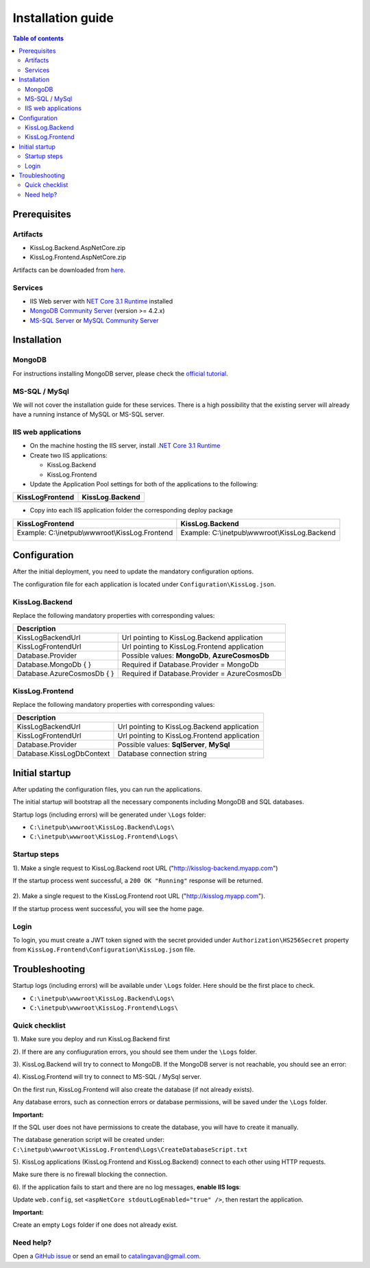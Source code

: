 Installation guide
======================

.. contents:: Table of contents
   :local:

Prerequisites
-------------------------------------------------------

Artifacts
~~~~~~~~~~~~~~~~~~~~~

- KissLog.Backend.AspNetCore.zip
- KissLog.Frontend.AspNetCore.zip

Artifacts can be downloaded from `here <https://kisslog.net/Overview/OnPremises>`_.

Services
~~~~~~~~~~~~~~~~~~~~~

- IIS Web server with `NET Core 3.1 Runtime <https://dotnet.microsoft.com/download/dotnet-core/3.1>`_ installed

- `MongoDB Community Server <https://www.mongodb.com/try/download/community>`_ (version >= 4.2.x)

- `MS-SQL Server <https://www.microsoft.com/en-us/sql-server/sql-server-downloads>`_ or `MySQL Community Server <https://dev.mysql.com/downloads/mysql/>`_


Installation
-------------------------------------------------------

MongoDB
~~~~~~~~~~~~~~~~~~~~~

For instructions installing MongoDB server, please check the `official tutorial <https://docs.mongodb.com/manual/tutorial/install-mongodb-on-windows/>`_.

MS-SQL / MySql
~~~~~~~~~~~~~~~~~~~~~

We will not cover the installation guide for these services. There is a high possibility that the existing server will already have a running instance of MySQL or MS-SQL server.

IIS web applications
~~~~~~~~~~~~~~~~~~~~~~~~~~~~~~~~~~~~~~~~~~

* On the machine hosting the IIS server, install `.NET Core 3.1 Runtime <https://dotnet.microsoft.com/download/dotnet-core/3.1>`_

* Create two IIS applications:

  * KissLog.Backend

  * KissLog.Frontend

* Update the Application Pool settings for both of the applications to the following:

+------------------------------------------------------------------------------+-----------------------------------------------------------------------------+
| KissLogFrontend                                                              | KissLog.Backend                                                             |
+==============================================================================+=============================================================================+
| .. image:: images/installation-guide/KissLogFrontend-ApplicationPool.png     | .. image:: images/installation-guide/KissLogBackend-ApplicationPool.png     |
|   :alt: KissLog.Frontend Application Pool                                    |   :alt: KissLog.Backend Application Pool                                    |
+------------------------------------------------------------------------------+-----------------------------------------------------------------------------+

* Copy into each IIS application folder the corresponding deploy package

+------------------------------------------------------------------------------+-----------------------------------------------------------------------------+
| KissLogFrontend                                                              | KissLog.Backend                                                             |
+==============================================================================+=============================================================================+
| Example: C:\\inetpub\\wwwroot\\KissLog.Frontend                              | Example: C:\\inetpub\\wwwroot\\KissLog.Backend                              |
|                                                                              |                                                                             |
| .. image:: images/installation-guide/KissLogFrontend-Folder.png              | .. image:: images/installation-guide/KissLogBackend-Folder.png              |
|   :alt: KissLog.Frontend Application Pool                                    |   :alt: KissLog.Backend Application Pool                                    |
+------------------------------------------------------------------------------+-----------------------------------------------------------------------------+

Configuration
-------------------------------------------------------

After the initial deployment, you need to update the mandatory configuration options.

The configuration file for each application is located under ``Configuration\KissLog.json``.

KissLog.Backend 
~~~~~~~~~~~~~~~~~~~~~~~~~~~~~~~~~~~~~~~~~~

Replace the following mandatory properties with corresponding values:

.. code-block:: json
    :caption: C:\\inetpub\\wwwroot\\KissLog.Backend\\Configuration\\KissLog.json

    {
        "KissLogBackendUrl": "http://my.kisslog-backend.com",
        "KissLogFrontendUrl": "http://my.kisslog-frontend.com",
        "Database": {
            "Provider": "MongoDb",
            "MongoDb": {
                "ConnectionString": "mongodb://localhost:27017",
                "DatabaseName": "KissLog"
            },
            "AzureCosmosDb": {
                "AccountEndpoint": "https://my-cosmosdb.documents.azure.com:443/",
                "AccountKey": "A889wNrmGpCmScnZcVr2SprEUHCvUz74rVZgeYyXQyGt9PPW2NBNDwpJauXdmAEUZtdHJ4MVjVM92T5kNg53VB==",
                "DatabaseName": "KissLog"
            }
        }
    }

+----------------------------------------------+-------------------------------------------------------------+
| Description                                                                                                |
+==============================================+=============================================================+
| KissLogBackendUrl                            | Url pointing to KissLog.Backend application                 |
+----------------------------------------------+-------------------------------------------------------------+
| KissLogFrontendUrl                           | Url pointing to KissLog.Frontend application                |
+----------------------------------------------+-------------------------------------------------------------+
| Database.Provider                            | Possible values: **MongoDb**, **AzureCosmosDb**             |
+----------------------------------------------+-------------------------------------------------------------+
| Database.MongoDb { }                         | Required if Database.Provider = MongoDb                     |
+----------------------------------------------+-------------------------------------------------------------+
| Database.AzureCosmosDb { }                   | Required if Database.Provider = AzureCosmosDb               |
+----------------------------------------------+-------------------------------------------------------------+

KissLog.Frontend 
~~~~~~~~~~~~~~~~~~~~~~~~~~~~~~~~~~~~~~~~~~

Replace the following mandatory properties with corresponding values:

.. code-block:: json
    :caption: C:\\inetpub\\wwwroot\\KissLog.Frontend\\Configuration\\KissLog.json

    {
        "KissLogBackendUrl": "http://my.kisslog-backend.com",
        "KissLogFrontendUrl": "http://my.kisslog-frontend.com",
        "Database": {
            "Provider": "SqlServer",
            "KissLogDbContext": "Data Source=192.168.16.11;Initial Catalog=KissLog_Frontend;UID={_username_};PWD={_password_};"
        }
    }

+----------------------------------------------+-------------------------------------------------------------+
| Description                                                                                                |
+==============================================+=============================================================+
| KissLogBackendUrl                            | Url pointing to KissLog.Backend application                 |
+----------------------------------------------+-------------------------------------------------------------+
| KissLogFrontendUrl                           | Url pointing to KissLog.Frontend application                |
+----------------------------------------------+-------------------------------------------------------------+
| Database.Provider                            | Possible values: **SqlServer**, **MySql**                   |
+----------------------------------------------+-------------------------------------------------------------+
| Database.KissLogDbContext                    | Database connection string                                  |
+----------------------------------------------+-------------------------------------------------------------+


Initial startup
-------------------------------------------------------

After updating the configuration files, you can run the applications.

The initial startup  will bootstrap all the necessary components including MongoDB and SQL databases.

Startup logs (including errors) will be generated under ``\Logs`` folder:

* ``C:\inetpub\wwwroot\KissLog.Backend\Logs\``

* ``C:\inetpub\wwwroot\KissLog.Frontend\Logs\``

Startup steps 
~~~~~~~~~~~~~~~~~~~~~~~~~~~~~~~~~~~~~~~~~~

1). Make a single request to KissLog.Backend root URL ("http://kisslog-backend.myapp.com")

If the startup process went successful, a ``200 OK "Running"`` response will be returned.

.. figure:: images/installation-guide/KissLogBackend-Startup.png
    :alt: KissLog.Backend Startup

2). Make a single request to the KissLog.Frontend root URL ("http://kisslog.myapp.com").

If the startup process went successful, you will see the home page.

.. figure:: images/installation-guide/KissLogFrontend-Startup.png
    :alt: KissLog.Frontend Startup

Login
~~~~~~~~~~~~~~~~~~~~~~~~~~~~~~~~~~~~~~~~~~

To login, you must create a JWT token signed with the secret provided under ``Authorization\HS256Secret`` property from ``KissLog.Frontend\Configuration\KissLog.json`` file.

.. figure:: images/installation-guide/KissLogFrontend-generate-Login-Token.png
    :alt: Generating Login Token

.. code-block:: none
    :caption: Login Token

    eyJhbGciOiJIUzI1NiIsInR5cCI6IkpXVCJ9.eyJuYW1lIjoiZGV2ZWxvcGVyIn0.DF98byyHSWMhsPAarLEwJpFzgrt7CojlleRZAbOlqp4

.. figure:: images/installation-guide/KissLogFrontend-Login.png
    :alt: KissLog.Frontend Login

.. _InstallInstructions-Troubleshooting:

Troubleshooting
-------------------------------------------------------

Startup logs (including errors) will be available under ``\Logs`` folder. Here should be the first place to check.

* ``C:\inetpub\wwwroot\KissLog.Backend\Logs\``

* ``C:\inetpub\wwwroot\KissLog.Frontend\Logs\``

Quick checklist
~~~~~~~~~~~~~~~~~~~~~~~~~~~~~~~~~~~~~~~~~~

1). Make sure you deploy and run KissLog.Backend first

2). If there are any confiuguration errors, you should see them under the ``\Logs`` folder.

3). KissLog.Backend will try to connect to MongoDB. If the MongoDB server is not reachable, you should see an error:

.. code-block:: none
    :caption: C:\\inetpub\\wwwroot\\KissLog.Backend\\Logs\\21-03-2021.log

    KissLog.Backend startup failed
    DatabaseName: KissLogBackend
    Exception: A timeout occured after 30000ms selecting a server using CompositeServerSelector{ Selectors = MongoDB.Driver.MongoClient+AreSessionsSupportedServerSelector, LatencyLimitingServerSelector{ AllowedLatencyRange = 00:00:00.0150000 } }. Client view of cluster state is { ClusterId : "1", ConnectionMode : "Automatic", Type : "Unknown", State : "Disconnected", Servers : [{ ServerId: "{ ClusterId : 1, EndPoint : "Unspecified/localhost3:27017" }", EndPoint: "Unspecified/localhost:27017", ReasonChanged: "Heartbeat", State: "Disconnected", ServerVersion: , TopologyVersion: , Type: "Unknown", HeartbeatException: "MongoDB.Driver.MongoConnectionException: An exception occurred while opening a connection to the server.
    ---> System.Net.Sockets.SocketException (11001): No such host is known.

4). KissLog.Frontend will try to connect to MS-SQL / MySql server.

On the first run, KissLog.Frontend will also create the database (if not already exists).

Any database errors, such as connection errors or database permissions, will be saved under the ``\Logs`` folder.

**Important:**

If the SQL user does not have permissions to create the database, you will have to create it manually.

The database generation script will be created under: ``C:\inetpub\wwwroot\KissLog.Frontend\Logs\CreateDatabaseScript.txt``

5). KissLog applications (KissLog.Frontend and KissLog.Backend) connect to each other using HTTP requests.

Make sure there is no firewall blocking the connection.

6). If the application fails to start and there are no log messages, **enable IIS logs**:

Update ``web.config``, set ``<aspNetCore stdoutLogEnabled="true" />``, then restart the application.

.. code-block:: xml
    :caption: C:\\inetpub\\wwwroot\\KissLog.Backend\\web.config

    <?xml version="1.0" encoding="utf-8"?>
    <configuration>
        <location path="." inheritInChildApplications="false">
            <system.webServer>
                <handlers>
                    <add name="aspNetCore" path="*" verb="*" modules="AspNetCoreModuleV2" resourceType="Unspecified" />
                </handlers>
                <aspNetCore processPath="dotnet" arguments=".\KissLog.Backend.AspNetCore.dll" stdoutLogEnabled="true" stdoutLogFile=".\logs\stdout" hostingModel="inprocess" />
            </system.webServer>
        </location>
    </configuration>
    <!--ProjectGuid: 4EC40754-6618-4D7D-B45E-C7FE1D6B8EF6-->

**Important:**

Create an empty ``Logs`` folder if one does not already exist.

Need help?
~~~~~~~~~~~~~~~~~~~~~~~~~~~~~~~~~~~~~~~~~~

Open a `GitHub issue <https://github.com/KissLog-net/KissLog.Sdk/issues>`_ or send an email to catalingavan@gmail.com.
